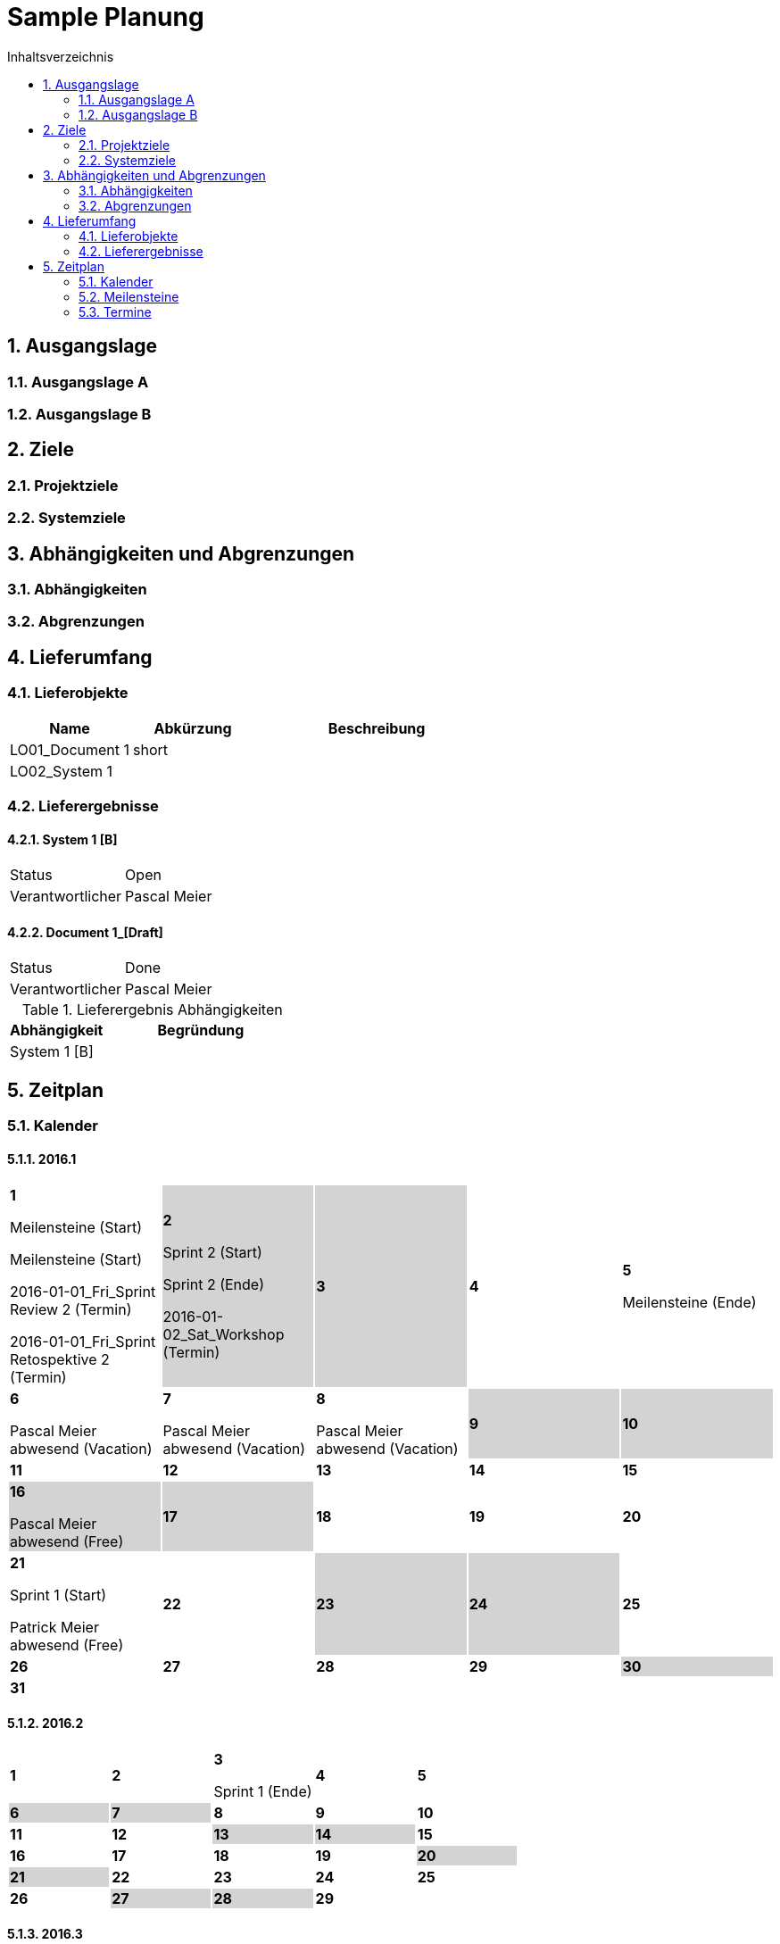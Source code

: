 = Sample Planung
:toc-title: Inhaltsverzeichnis
:toc: left
:numbered:
:imagesdir: ..
:imagesdir: ./img
:imagesoutdir: ./img




== Ausgangslage




=== Ausgangslage A






=== Ausgangslage B







== Ziele




=== Projektziele






=== Systemziele







== Abhängigkeiten und Abgrenzungen




=== Abhängigkeiten






=== Abgrenzungen







== Lieferumfang




=== Lieferobjekte



[cols="5,5,10", options="header"]
|===
|Name|Abkürzung|Beschreibung
|LO01_Document 1
|short 
|
|LO02_System 1
|
|
|===


=== Lieferergebnisse




==== System 1 [B]



[cols="5,10"]
|===
|Status|Open
|Verantwortlicher|Pascal Meier
|===



==== Document 1_[Draft]



[cols="5,10"]
|===
|Status|Done
|Verantwortlicher|Pascal Meier
|===

[cols="5,10a" options="header"]
.Lieferergebnis Abhängigkeiten
|===
|Abhängigkeit|Begründung
|System 1 [B]
|
|===




== Zeitplan



=== Kalender

==== 2016.1

[cols="3,3,3,3,3"]
|===

|
{set:cellbgcolor:#ffffff}
*1*

Meilensteine (Start)

Meilensteine (Start)

2016-01-01_Fri_Sprint Review 2 (Termin)

2016-01-01_Fri_Sprint Retospektive 2 (Termin)



|
{set:cellbgcolor:#d3d3d3}
*2*

Sprint 2 (Start)

Sprint 2 (Ende)

2016-01-02_Sat_Workshop (Termin)



|
{set:cellbgcolor:#d3d3d3}
*3*



|
{set:cellbgcolor:#ffffff}
*4*



|
{set:cellbgcolor:#ffffff}
*5*

Meilensteine (Ende)



|
{set:cellbgcolor:#ffffff}
*6*

Pascal Meier abwesend (Vacation)



|
{set:cellbgcolor:#ffffff}
*7*

Pascal Meier abwesend (Vacation)



|
{set:cellbgcolor:#ffffff}
*8*

Pascal Meier abwesend (Vacation)



|
{set:cellbgcolor:#d3d3d3}
*9*



|
{set:cellbgcolor:#d3d3d3}
*10*



|
{set:cellbgcolor:#ffffff}
*11*



|
{set:cellbgcolor:#ffffff}
*12*



|
{set:cellbgcolor:#ffffff}
*13*



|
{set:cellbgcolor:#ffffff}
*14*



|
{set:cellbgcolor:#ffffff}
*15*



|
{set:cellbgcolor:#d3d3d3}
*16*

Pascal Meier abwesend (Free)



|
{set:cellbgcolor:#d3d3d3}
*17*



|
{set:cellbgcolor:#ffffff}
*18*



|
{set:cellbgcolor:#ffffff}
*19*



|
{set:cellbgcolor:#ffffff}
*20*



|
{set:cellbgcolor:#ffffff}
*21*

Sprint 1 (Start)

Patrick Meier abwesend (Free)



|
{set:cellbgcolor:#ffffff}
*22*



|
{set:cellbgcolor:#d3d3d3}
*23*



|
{set:cellbgcolor:#d3d3d3}
*24*



|
{set:cellbgcolor:#ffffff}
*25*



|
{set:cellbgcolor:#ffffff}
*26*



|
{set:cellbgcolor:#ffffff}
*27*



|
{set:cellbgcolor:#ffffff}
*28*



|
{set:cellbgcolor:#ffffff}
*29*



|
{set:cellbgcolor:#d3d3d3}
*30*



|
{set:cellbgcolor:#d3d3d3}
*31*


{set:cellbgcolor:none}	
||||

|===

==== 2016.2

[cols="3,3,3,3,3"]
|===

|
{set:cellbgcolor:#ffffff}
*1*



|
{set:cellbgcolor:#ffffff}
*2*



|
{set:cellbgcolor:#ffffff}
*3*

Sprint 1 (Ende)



|
{set:cellbgcolor:#ffffff}
*4*



|
{set:cellbgcolor:#ffffff}
*5*



|
{set:cellbgcolor:#d3d3d3}
*6*



|
{set:cellbgcolor:#d3d3d3}
*7*



|
{set:cellbgcolor:#ffffff}
*8*



|
{set:cellbgcolor:#ffffff}
*9*



|
{set:cellbgcolor:#ffffff}
*10*



|
{set:cellbgcolor:#ffffff}
*11*



|
{set:cellbgcolor:#ffffff}
*12*



|
{set:cellbgcolor:#d3d3d3}
*13*



|
{set:cellbgcolor:#d3d3d3}
*14*



|
{set:cellbgcolor:#ffffff}
*15*



|
{set:cellbgcolor:#ffffff}
*16*



|
{set:cellbgcolor:#ffffff}
*17*



|
{set:cellbgcolor:#ffffff}
*18*



|
{set:cellbgcolor:#ffffff}
*19*



|
{set:cellbgcolor:#d3d3d3}
*20*



|
{set:cellbgcolor:#d3d3d3}
*21*



|
{set:cellbgcolor:#ffffff}
*22*



|
{set:cellbgcolor:#ffffff}
*23*



|
{set:cellbgcolor:#ffffff}
*24*



|
{set:cellbgcolor:#ffffff}
*25*



|
{set:cellbgcolor:#ffffff}
*26*



|
{set:cellbgcolor:#d3d3d3}
*27*



|
{set:cellbgcolor:#d3d3d3}
*28*



|
{set:cellbgcolor:#ffffff}
*29*


{set:cellbgcolor:none}	
|

|===

==== 2016.3

[cols="3,3,3,3,3"]
|===

|
{set:cellbgcolor:#ffffff}
*1*



|
{set:cellbgcolor:#ffffff}
*2*



|
{set:cellbgcolor:#ffffff}
*3*



|
{set:cellbgcolor:#ffffff}
*4*



|
{set:cellbgcolor:#d3d3d3}
*5*



|
{set:cellbgcolor:#d3d3d3}
*6*



|
{set:cellbgcolor:#ffffff}
*7*



|
{set:cellbgcolor:#ffffff}
*8*



|
{set:cellbgcolor:#ffffff}
*9*



|
{set:cellbgcolor:#ffffff}
*10*



|
{set:cellbgcolor:#ffffff}
*11*



|
{set:cellbgcolor:#d3d3d3}
*12*



|
{set:cellbgcolor:#d3d3d3}
*13*



|
{set:cellbgcolor:#ffffff}
*14*



|
{set:cellbgcolor:#ffffff}
*15*



|
{set:cellbgcolor:#ffffff}
*16*



|
{set:cellbgcolor:#ffffff}
*17*



|
{set:cellbgcolor:#ffffff}
*18*



|
{set:cellbgcolor:#d3d3d3}
*19*



|
{set:cellbgcolor:#d3d3d3}
*20*



|
{set:cellbgcolor:#ffffff}
*21*



|
{set:cellbgcolor:#ffffff}
*22*



|
{set:cellbgcolor:#ffffff}
*23*



|
{set:cellbgcolor:#ffffff}
*24*



|
{set:cellbgcolor:#ffffff}
*25*



|
{set:cellbgcolor:#d3d3d3}
*26*



|
{set:cellbgcolor:#d3d3d3}
*27*



|
{set:cellbgcolor:#ffffff}
*28*



|
{set:cellbgcolor:#ffffff}
*29*



|
{set:cellbgcolor:#ffffff}
*30*



|
{set:cellbgcolor:#ffffff}
*31*


{set:cellbgcolor:none}	
||||

|===

==== 2016.4

[cols="3,3,3,3,3"]
|===

|
{set:cellbgcolor:#ffffff}
*1*



|
{set:cellbgcolor:#d3d3d3}
*2*



|
{set:cellbgcolor:#d3d3d3}
*3*



|
{set:cellbgcolor:#ffffff}
*4*



|
{set:cellbgcolor:#ffffff}
*5*



|
{set:cellbgcolor:#ffffff}
*6*



|
{set:cellbgcolor:#ffffff}
*7*



|
{set:cellbgcolor:#ffffff}
*8*



|
{set:cellbgcolor:#d3d3d3}
*9*



|
{set:cellbgcolor:#d3d3d3}
*10*



|
{set:cellbgcolor:#ffffff}
*11*



|
{set:cellbgcolor:#ffffff}
*12*



|
{set:cellbgcolor:#ffffff}
*13*



|
{set:cellbgcolor:#ffffff}
*14*



|
{set:cellbgcolor:#ffffff}
*15*



|
{set:cellbgcolor:#d3d3d3}
*16*



|
{set:cellbgcolor:#d3d3d3}
*17*



|
{set:cellbgcolor:#ffffff}
*18*



|
{set:cellbgcolor:#ffffff}
*19*



|
{set:cellbgcolor:#ffffff}
*20*



|
{set:cellbgcolor:#ffffff}
*21*



|
{set:cellbgcolor:#ffffff}
*22*



|
{set:cellbgcolor:#d3d3d3}
*23*



|
{set:cellbgcolor:#d3d3d3}
*24*



|
{set:cellbgcolor:#ffffff}
*25*



|
{set:cellbgcolor:#ffffff}
*26*



|
{set:cellbgcolor:#ffffff}
*27*



|
{set:cellbgcolor:#ffffff}
*28*



|
{set:cellbgcolor:#ffffff}
*29*



|
{set:cellbgcolor:#d3d3d3}
*30*


{set:cellbgcolor:none}	
|||||

|===

==== 2016.5

[cols="3,3,3,3,3"]
|===

|
{set:cellbgcolor:#d3d3d3}
*1*



|
{set:cellbgcolor:#ffffff}
*2*



|
{set:cellbgcolor:#ffffff}
*3*



|
{set:cellbgcolor:#ffffff}
*4*



|
{set:cellbgcolor:#ffffff}
*5*



|
{set:cellbgcolor:#ffffff}
*6*



|
{set:cellbgcolor:#d3d3d3}
*7*



|
{set:cellbgcolor:#d3d3d3}
*8*



|
{set:cellbgcolor:#ffffff}
*9*



|
{set:cellbgcolor:#ffffff}
*10*



|
{set:cellbgcolor:#ffffff}
*11*



|
{set:cellbgcolor:#ffffff}
*12*



|
{set:cellbgcolor:#ffffff}
*13*



|
{set:cellbgcolor:#d3d3d3}
*14*



|
{set:cellbgcolor:#d3d3d3}
*15*



|
{set:cellbgcolor:#ffffff}
*16*



|
{set:cellbgcolor:#ffffff}
*17*



|
{set:cellbgcolor:#ffffff}
*18*



|
{set:cellbgcolor:#ffffff}
*19*



|
{set:cellbgcolor:#ffffff}
*20*



|
{set:cellbgcolor:#d3d3d3}
*21*



|
{set:cellbgcolor:#d3d3d3}
*22*



|
{set:cellbgcolor:#ffffff}
*23*



|
{set:cellbgcolor:#ffffff}
*24*



|
{set:cellbgcolor:#ffffff}
*25*



|
{set:cellbgcolor:#ffffff}
*26*



|
{set:cellbgcolor:#ffffff}
*27*

Sprint 3 (Start)



|
{set:cellbgcolor:#d3d3d3}
*28*



|
{set:cellbgcolor:#d3d3d3}
*29*



|
{set:cellbgcolor:#ffffff}
*30*



|
{set:cellbgcolor:#ffffff}
*31*


{set:cellbgcolor:none}	
||||

|===

==== 2016.6

[cols="3,3,3,3,3"]
|===

|
{set:cellbgcolor:#ffffff}
*1*



|
{set:cellbgcolor:#ffffff}
*2*



|
{set:cellbgcolor:#ffffff}
*3*



|
{set:cellbgcolor:#d3d3d3}
*4*



|
{set:cellbgcolor:#d3d3d3}
*5*



|
{set:cellbgcolor:#ffffff}
*6*



|
{set:cellbgcolor:#ffffff}
*7*



|
{set:cellbgcolor:#ffffff}
*8*



|
{set:cellbgcolor:#ffffff}
*9*



|
{set:cellbgcolor:#ffffff}
*10*



|
{set:cellbgcolor:#d3d3d3}
*11*



|
{set:cellbgcolor:#d3d3d3}
*12*



|
{set:cellbgcolor:#ffffff}
*13*



|
{set:cellbgcolor:#ffffff}
*14*



|
{set:cellbgcolor:#ffffff}
*15*



|
{set:cellbgcolor:#ffffff}
*16*



|
{set:cellbgcolor:#ffffff}
*17*



|
{set:cellbgcolor:#d3d3d3}
*18*



|
{set:cellbgcolor:#d3d3d3}
*19*



|
{set:cellbgcolor:#ffffff}
*20*



|
{set:cellbgcolor:#ffffff}
*21*

Sprint 3 (Ende)



|
{set:cellbgcolor:#ffffff}
*22*

Sprint 4 (Start)



|
{set:cellbgcolor:#ffffff}
*23*



|
{set:cellbgcolor:#ffffff}
*24*



|
{set:cellbgcolor:#d3d3d3}
*25*



|
{set:cellbgcolor:#d3d3d3}
*26*



|
{set:cellbgcolor:#ffffff}
*27*



|
{set:cellbgcolor:#ffffff}
*28*



|
{set:cellbgcolor:#ffffff}
*29*



|
{set:cellbgcolor:#ffffff}
*30*


{set:cellbgcolor:none}	
|||||

|===

==== 2016.7

[cols="3,3,3,3,3"]
|===

|
{set:cellbgcolor:#ffffff}
*1*



|
{set:cellbgcolor:#d3d3d3}
*2*



|
{set:cellbgcolor:#d3d3d3}
*3*



|
{set:cellbgcolor:#ffffff}
*4*



|
{set:cellbgcolor:#ffffff}
*5*

Sprint 4 (Ende)



|
{set:cellbgcolor:#ffffff}
*6*

Sprint 5 (Start)



|
{set:cellbgcolor:#ffffff}
*7*



|
{set:cellbgcolor:#ffffff}
*8*



|
{set:cellbgcolor:#d3d3d3}
*9*



|
{set:cellbgcolor:#d3d3d3}
*10*



|
{set:cellbgcolor:#ffffff}
*11*



|
{set:cellbgcolor:#ffffff}
*12*



|
{set:cellbgcolor:#ffffff}
*13*



|
{set:cellbgcolor:#ffffff}
*14*



|
{set:cellbgcolor:#ffffff}
*15*



|
{set:cellbgcolor:#d3d3d3}
*16*



|
{set:cellbgcolor:#d3d3d3}
*17*



|
{set:cellbgcolor:#ffffff}
*18*



|
{set:cellbgcolor:#ffffff}
*19*

Sprint 5 (Ende)



|
{set:cellbgcolor:#ffffff}
*20*

Sprint 6 (Start)



|
{set:cellbgcolor:#ffffff}
*21*



|
{set:cellbgcolor:#ffffff}
*22*



|
{set:cellbgcolor:#d3d3d3}
*23*



|
{set:cellbgcolor:#d3d3d3}
*24*



|
{set:cellbgcolor:#ffffff}
*25*



|
{set:cellbgcolor:#ffffff}
*26*



|
{set:cellbgcolor:#ffffff}
*27*



|
{set:cellbgcolor:#ffffff}
*28*



|
{set:cellbgcolor:#ffffff}
*29*



|
{set:cellbgcolor:#d3d3d3}
*30*



|
{set:cellbgcolor:#d3d3d3}
*31*


{set:cellbgcolor:none}	
||||

|===

==== 2016.8

[cols="3,3,3,3,3"]
|===

|
{set:cellbgcolor:#ffffff}
*1*



|
{set:cellbgcolor:#ffffff}
*2*

Sprint 6 (Ende)



|
{set:cellbgcolor:#ffffff}
*3*

Sprint 7 (Start)



|
{set:cellbgcolor:#ffffff}
*4*



|
{set:cellbgcolor:#ffffff}
*5*



|
{set:cellbgcolor:#d3d3d3}
*6*



|
{set:cellbgcolor:#d3d3d3}
*7*



|
{set:cellbgcolor:#ffffff}
*8*



|
{set:cellbgcolor:#ffffff}
*9*



|
{set:cellbgcolor:#ffffff}
*10*



|
{set:cellbgcolor:#ffffff}
*11*



|
{set:cellbgcolor:#ffffff}
*12*



|
{set:cellbgcolor:#d3d3d3}
*13*



|
{set:cellbgcolor:#d3d3d3}
*14*



|
{set:cellbgcolor:#ffffff}
*15*



|
{set:cellbgcolor:#ffffff}
*16*

Sprint 7 (Ende)



|
{set:cellbgcolor:#ffffff}
*17*

Sprint 8 (Start)



|
{set:cellbgcolor:#ffffff}
*18*



|
{set:cellbgcolor:#ffffff}
*19*



|
{set:cellbgcolor:#d3d3d3}
*20*



|
{set:cellbgcolor:#d3d3d3}
*21*



|
{set:cellbgcolor:#ffffff}
*22*



|
{set:cellbgcolor:#ffffff}
*23*



|
{set:cellbgcolor:#ffffff}
*24*



|
{set:cellbgcolor:#ffffff}
*25*



|
{set:cellbgcolor:#ffffff}
*26*



|
{set:cellbgcolor:#d3d3d3}
*27*



|
{set:cellbgcolor:#d3d3d3}
*28*



|
{set:cellbgcolor:#ffffff}
*29*



|
{set:cellbgcolor:#ffffff}
*30*

Sprint 8 (Ende)



|
{set:cellbgcolor:#ffffff}
*31*

Sprint 9 (Start)


{set:cellbgcolor:none}	
||||

|===

==== 2016.9

[cols="3,3,3,3,3"]
|===

|
{set:cellbgcolor:#ffffff}
*1*



|
{set:cellbgcolor:#ffffff}
*2*



|
{set:cellbgcolor:#d3d3d3}
*3*



|
{set:cellbgcolor:#d3d3d3}
*4*



|
{set:cellbgcolor:#ffffff}
*5*



|
{set:cellbgcolor:#ffffff}
*6*



|
{set:cellbgcolor:#ffffff}
*7*



|
{set:cellbgcolor:#ffffff}
*8*



|
{set:cellbgcolor:#ffffff}
*9*



|
{set:cellbgcolor:#d3d3d3}
*10*



|
{set:cellbgcolor:#d3d3d3}
*11*



|
{set:cellbgcolor:#ffffff}
*12*



|
{set:cellbgcolor:#ffffff}
*13*

Sprint 9 (Ende)



|
{set:cellbgcolor:#ffffff}
*14*

Sprint 10 (Start)



|
{set:cellbgcolor:#ffffff}
*15*



|
{set:cellbgcolor:#ffffff}
*16*



|
{set:cellbgcolor:#d3d3d3}
*17*



|
{set:cellbgcolor:#d3d3d3}
*18*



|
{set:cellbgcolor:#ffffff}
*19*



|
{set:cellbgcolor:#ffffff}
*20*



|
{set:cellbgcolor:#ffffff}
*21*



|
{set:cellbgcolor:#ffffff}
*22*



|
{set:cellbgcolor:#ffffff}
*23*



|
{set:cellbgcolor:#d3d3d3}
*24*



|
{set:cellbgcolor:#d3d3d3}
*25*



|
{set:cellbgcolor:#ffffff}
*26*



|
{set:cellbgcolor:#ffffff}
*27*

Sprint 10 (Ende)



|
{set:cellbgcolor:#ffffff}
*28*

Sprint 11 (Start)



|
{set:cellbgcolor:#ffffff}
*29*



|
{set:cellbgcolor:#ffffff}
*30*


{set:cellbgcolor:none}	
|||||

|===

==== 2016.10

[cols="3,3,3,3,3"]
|===

|
{set:cellbgcolor:#d3d3d3}
*1*



|
{set:cellbgcolor:#d3d3d3}
*2*



|
{set:cellbgcolor:#ffffff}
*3*



|
{set:cellbgcolor:#ffffff}
*4*



|
{set:cellbgcolor:#ffffff}
*5*



|
{set:cellbgcolor:#ffffff}
*6*



|
{set:cellbgcolor:#ffffff}
*7*



|
{set:cellbgcolor:#d3d3d3}
*8*



|
{set:cellbgcolor:#d3d3d3}
*9*



|
{set:cellbgcolor:#ffffff}
*10*



|
{set:cellbgcolor:#ffffff}
*11*

Sprint 11 (Ende)



|
{set:cellbgcolor:#ffffff}
*12*

Sprint 12 (Start)



|
{set:cellbgcolor:#ffffff}
*13*



|
{set:cellbgcolor:#ffffff}
*14*



|
{set:cellbgcolor:#d3d3d3}
*15*



|
{set:cellbgcolor:#d3d3d3}
*16*



|
{set:cellbgcolor:#ffffff}
*17*



|
{set:cellbgcolor:#ffffff}
*18*



|
{set:cellbgcolor:#ffffff}
*19*



|
{set:cellbgcolor:#ffffff}
*20*



|
{set:cellbgcolor:#ffffff}
*21*



|
{set:cellbgcolor:#d3d3d3}
*22*



|
{set:cellbgcolor:#d3d3d3}
*23*



|
{set:cellbgcolor:#ffffff}
*24*



|
{set:cellbgcolor:#ffffff}
*25*

Meilensteine (Ende)

Sprint 12 (Ende)



|
{set:cellbgcolor:#ffffff}
*26*



|
{set:cellbgcolor:#ffffff}
*27*



|
{set:cellbgcolor:#ffffff}
*28*



|
{set:cellbgcolor:#d3d3d3}
*29*



|
{set:cellbgcolor:#d3d3d3}
*30*



|
{set:cellbgcolor:#ffffff}
*31*


{set:cellbgcolor:none}	
||||

|===


=== Meilensteine



Berechnete Velocity (alle Sprints): 0.0

==== Konzeptphase




===== Release MS20



[cols="10,20"]
|===
|*Startdatum*|2016-01-21_Thu
|*Enddatum*|2016-09-27_Tue
|===
====== Sprint 1



[cols="10,20"]
|===
|*Startdatum*|2016-01-21_Thu
|*Enddatum*|2016-02-03_Wed
|===


====== Sprint 2



[cols="10,20"]
|===
|*Startdatum*|2016-01-02_Sat
|*Enddatum*|2016-01-02_Sat
|===


====== Sprint 3



[cols="10,20"]
|===
|*Startdatum*|2016-05-27_Fri
|*Enddatum*|2016-06-21_Tue
|===


====== Sprint 4



[cols="10,20"]
|===
|*Startdatum*|2016-06-22_Wed
|*Enddatum*|2016-07-05_Tue
|===


====== Sprint 5



[cols="10,20"]
|===
|*Startdatum*|2016-07-06_Wed
|*Enddatum*|2016-07-19_Tue
|===


====== Sprint 6



[cols="10,20"]
|===
|*Startdatum*|2016-07-20_Wed
|*Enddatum*|2016-08-02_Tue
|===


====== Sprint 7



[cols="10,20"]
|===
|*Startdatum*|2016-08-03_Wed
|*Enddatum*|2016-08-16_Tue
|===


====== Sprint 8



[cols="10,20"]
|===
|*Startdatum*|2016-08-17_Wed
|*Enddatum*|2016-08-30_Tue
|===


====== Sprint 9



[cols="10,20"]
|===
|*Startdatum*|2016-08-31_Wed
|*Enddatum*|2016-09-13_Tue
|===


====== Sprint 10



[cols="10,20"]
|===
|*Startdatum*|2016-09-14_Wed
|*Enddatum*|2016-09-27_Tue
|===



===== Release MS21



[cols="10,20"]
|===
|*Startdatum*|2016-09-28_Wed
|*Enddatum*|2016-10-25_Tue
|===
====== Sprint 11



[cols="10,20"]
|===
|*Startdatum*|2016-09-28_Wed
|*Enddatum*|2016-10-11_Tue
|===


====== Sprint 12



[cols="10,20"]
|===
|*Startdatum*|2016-10-12_Wed
|*Enddatum*|2016-10-25_Tue
|===





=== Termine



.Alle offenen Termine
[cols="5,10a,7a,7a,5" options="header"]
|===
|Datum|Name|Verantwortlicher|Teilnehmer|Lieferergebnis
|2016-01-01_Fri | Sprint Retospektive 2 | Pascal Meier 
| 
Pascal Meier

|
|2016-01-02_Sat | Workshop | Pascal Meier 
| 
Pascal Meier

|
|===

.Alle offenen Termine
[cols="5,10a,7a,7a,5" options="header"]
|===
|Datum|Name|Verantwortlicher|Teilnehmer|Lieferergebnis
|2016-01-01_Fri | Sprint Review 2 | Pascal Meier 
| 
Pascal Meier

|
|===




